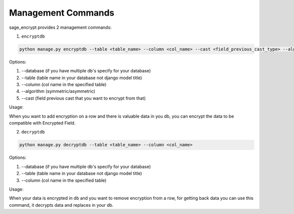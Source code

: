 Management Commands
-------------------

sage\_encrypt provides 2 management commands:

1. ``encryptdb``

.. code:: shell

    python manage.py encryptdb --table <table_name> --column <col_name> --cast <field_previous_cast_type> --algorithm <algorithm> #(symmetric/asymmetric)

Options:

1. --database (if you have multiple db's specify for your database)
2. --table (table name in your database not django model title)
3. --column (col name in the specified table)
4. --algorithm (symmetric/asymmetric)
5. --cast (field previous cast that you want to encrypt from that)

Usage:

When you want to add encryption on a row and there is valuable data in
you db, you can encrypt the data to be compatible with Encrypted Field.

2. ``decryptdb``

.. code:: shell

    python manage.py decryptdb --table <table_name> --column <col_name>

Options:

1. --database (if you have multiple db's specify for your database)
2. --table (table name in your database not django model title)
3. --column (col name in the specified table)

Usage:

When your data is encrypted in db and you want to remove encryption from
a row, for getting back data you can use this command, it decrypts data
and replaces in your db.